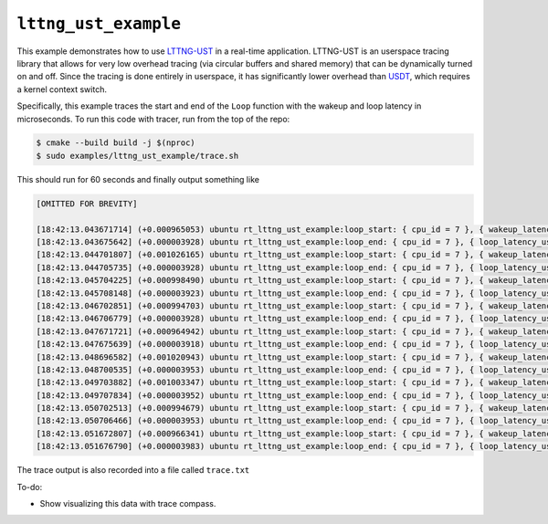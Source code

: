 =====================
``lttng_ust_example``
=====================

This example demonstrates how to use `LTTNG-UST
<https://github.com/lttng/lttng-ust>`__ in a real-time application. LTTNG-UST
is an userspace tracing library that allows for very low overhead tracing (via
circular buffers and shared memory) that can be dynamically turned on and off.
Since the tracing is done entirely in userspace, it has significantly lower
overhead than `USDT
<https://leezhenghui.github.io/linux/2019/03/05/exploring-usdt-on-linux.html>`__,
which requires a kernel context switch.

Specifically, this example traces the start and end of the ``Loop`` function
with the wakeup and loop latency in microseconds. To run this code with tracer,
run from the top of the repo:

.. code-block:: console

   $ cmake --build build -j $(nproc)
   $ sudo examples/lttng_ust_example/trace.sh


This should run for 60 seconds and finally output something like

.. code::

   [OMITTED FOR BREVITY]

   [18:42:13.043671714] (+0.000965053) ubuntu rt_lttng_ust_example:loop_start: { cpu_id = 7 }, { wakeup_latency_us = 26.522 }
   [18:42:13.043675642] (+0.000003928) ubuntu rt_lttng_ust_example:loop_end: { cpu_id = 7 }, { loop_latency_us = 7.534 }
   [18:42:13.044701807] (+0.001026165) ubuntu rt_lttng_ust_example:loop_start: { cpu_id = 7 }, { wakeup_latency_us = 56.449 }
   [18:42:13.044705735] (+0.000003928) ubuntu rt_lttng_ust_example:loop_end: { cpu_id = 7 }, { loop_latency_us = 7.69 }
   [18:42:13.045704225] (+0.000998490) ubuntu rt_lttng_ust_example:loop_start: { cpu_id = 7 }, { wakeup_latency_us = 58.862 }
   [18:42:13.045708148] (+0.000003923) ubuntu rt_lttng_ust_example:loop_end: { cpu_id = 7 }, { loop_latency_us = 7.695 }
   [18:42:13.046702851] (+0.000994703) ubuntu rt_lttng_ust_example:loop_start: { cpu_id = 7 }, { wakeup_latency_us = 57.494 }
   [18:42:13.046706779] (+0.000003928) ubuntu rt_lttng_ust_example:loop_end: { cpu_id = 7 }, { loop_latency_us = 7.69 }
   [18:42:13.047671721] (+0.000964942) ubuntu rt_lttng_ust_example:loop_start: { cpu_id = 7 }, { wakeup_latency_us = 26.529 }
   [18:42:13.047675639] (+0.000003918) ubuntu rt_lttng_ust_example:loop_end: { cpu_id = 7 }, { loop_latency_us = 7.519 }
   [18:42:13.048696582] (+0.001020943) ubuntu rt_lttng_ust_example:loop_start: { cpu_id = 7 }, { wakeup_latency_us = 51.22 }
   [18:42:13.048700535] (+0.000003953) ubuntu rt_lttng_ust_example:loop_end: { cpu_id = 7 }, { loop_latency_us = 7.694 }
   [18:42:13.049703882] (+0.001003347) ubuntu rt_lttng_ust_example:loop_start: { cpu_id = 7 }, { wakeup_latency_us = 58.519 }
   [18:42:13.049707834] (+0.000003952) ubuntu rt_lttng_ust_example:loop_end: { cpu_id = 7 }, { loop_latency_us = 7.695 }
   [18:42:13.050702513] (+0.000994679) ubuntu rt_lttng_ust_example:loop_start: { cpu_id = 7 }, { wakeup_latency_us = 57.15 }
   [18:42:13.050706466] (+0.000003953) ubuntu rt_lttng_ust_example:loop_end: { cpu_id = 7 }, { loop_latency_us = 7.695 }
   [18:42:13.051672807] (+0.000966341) ubuntu rt_lttng_ust_example:loop_start: { cpu_id = 7 }, { wakeup_latency_us = 27.615 }
   [18:42:13.051676790] (+0.000003983) ubuntu rt_lttng_ust_example:loop_end: { cpu_id = 7 }, { loop_latency_us = 7.534 }

The trace output is also recorded into a file called ``trace.txt``

To-do:

* Show visualizing this data with trace compass.
